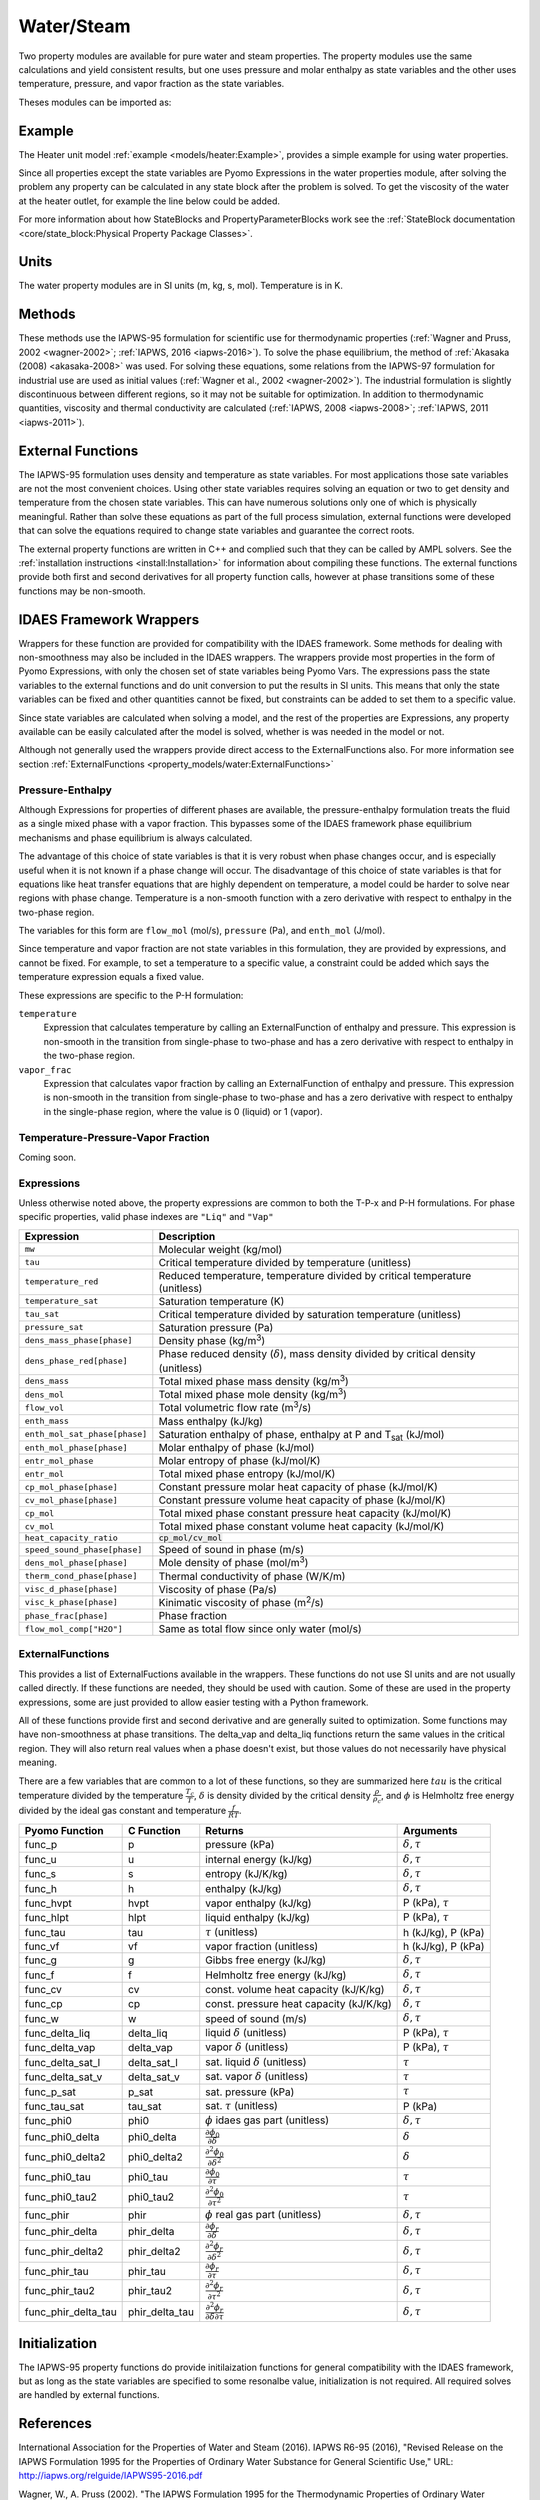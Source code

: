 Water/Steam
===========

Two property modules are available for pure water and steam properties.  The
property modules use the same calculations and yield consistent results, but one
uses pressure and molar enthalpy as state variables and the other uses
temperature, pressure, and vapor fraction as the state variables.

Theses modules can be imported as:

.. testcode::

  from idaes.property_models import iapws95_ph

Example
-------

The Heater unit model :ref:`example <models/heater:Example>`, provides a simple
example for using water properties.

Since all properties except the state variables are Pyomo Expressions in the
water properties module, after solving the problem any property can be
calculated in any state block after the problem is solved. To get the viscosity
of the water at the heater outlet, for example the line below could be added.

.. testsetup::

  import pyomo.environ as pe # Pyomo environment
  from idaes.core import FlowsheetBlock, StateBlock
  from idaes.unit_models import Heater
  from idaes.property_models import iapws95_ph

  # Create an empty flowsheet and steam property parameter block.
  model = pe.ConcreteModel()
  model.fs = FlowsheetBlock(default={"dynamic": False})
  model.fs.properties = iapws95_ph.Iapws95ParameterBlock()

  # Add a Heater model to the flowsheet.
  model.fs.heater = Heater(default={"property_package": model.fs.properties})

  # Setup the heater model by fixing the inputs and heat duty
  model.fs.heater.inlet[:].enth_mol.fix(4000)
  model.fs.heater.inlet[:].flow_mol.fix(100)
  model.fs.heater.inlet[:].pressure.fix(101325)
  model.fs.heater.heat_duty[:].fix(100*20000)

  # Initialize the model.
  model.fs.heater.initialize()


.. testcode::

  import pyomo.environ as pe
  mu_l = pe.value(model.fs.heater.control_volume.properties_out[0].visc_d_phase["Liq"])
  mu_v = pe.value(model.fs.heater.control_volume.properties_out[0].visc_d_phase["Vap"])

For more information about how StateBlocks and PropertyParameterBlocks
work see the :ref:`StateBlock documentation <core/state_block:Physical
Property Package Classes>`.

Units
-----

The water property modules are in SI units (m, kg, s, mol). Temperature is in K.

Methods
-------

These methods use the IAPWS-95 formulation for scientific use for thermodynamic
properties (:ref:`Wagner and Pruss, 2002 <wagner-2002>`; :ref:`IAPWS, 2016
<iapws-2016>`). To solve the phase equilibrium, the method of :ref:`Akasaka
(2008) <akasaka-2008>` was used. For solving these equations, some relations from
the IAPWS-97 formulation for industrial use are used as initial values
(:ref:`Wagner et al., 2002 <wagner-2002>`). The industrial formulation is
slightly discontinuous between different regions, so it may not be suitable for
optimization. In addition to thermodynamic quantities, viscosity and thermal
conductivity are calculated (:ref:`IAPWS, 2008 <iapws-2008>`;
:ref:`IAPWS, 2011 <iapws-2011>`).


External Functions
------------------

The IAPWS-95 formulation uses density and temperature as state variables. For
most applications those sate variables are not the most convenient choices. Using
other state variables requires solving an equation or two to get density and
temperature from the chosen state variables. This can have numerous solutions
only one of which is physically meaningful. Rather than solve these equations as
part of the full process simulation, external functions were developed that can
solve the equations required to change state variables and guarantee the correct
roots.

The external property functions are written in C++ and complied such that they
can be called by AMPL solvers.  See the :ref:`installation instructions
<install:Installation>` for information about compiling these
functions. The external functions provide both first and second derivatives for
all property function calls, however at phase transitions some of these functions
may be non-smooth.

IDAES Framework Wrappers
------------------------

Wrappers for these function are provided for compatibility with the IDAES
framework. Some methods for dealing with non-smoothness may also be included in
the IDAES wrappers. The wrappers provide most properties in the form of Pyomo
Expressions, with only the chosen set of state variables being Pyomo Vars. The
expressions pass the state variables to the external functions and do unit
conversion to put the results in SI units. This means that only the state
variables can be fixed and other quantities cannot be fixed, but constraints
can be added to set them to a specific value.

Since state variables are calculated when solving a model, and the rest of the
properties are Expressions, any property available can be easily calculated
after the model is solved, whether is was needed in the model or not.

Although not generally used the wrappers provide direct access to the
ExternalFunctions also. For more information see section :ref:`ExternalFunctions
<property_models/water:ExternalFunctions>`

Pressure-Enthalpy
~~~~~~~~~~~~~~~~~

Although Expressions for properties of different phases are available, the
pressure-enthalpy formulation treats the fluid as a single mixed phase with a
vapor fraction.  This bypasses some of the IDAES framework phase equilibrium
mechanisms and phase equilibrium is always calculated.

The advantage of this choice of state variables is that it is very robust when
phase changes occur, and is especially useful when it is not known if a phase
change will occur.  The disadvantage of this choice of state variables is that
for equations like heat transfer equations that are highly dependent on
temperature, a model could be harder to solve near regions with phase change.
Temperature is a non-smooth function with a zero derivative with respect to
enthalpy in the two-phase region.

The variables for this form are ``flow_mol`` (mol/s), ``pressure`` (Pa), and
``enth_mol`` (J/mol).

Since temperature and vapor fraction are not state variables in this formulation,
they are provided by expressions, and cannot be fixed.  For example, to set a
temperature to a specific value, a constraint could be added which says the
temperature expression equals a fixed value.

These expressions are specific to the P-H formulation:

``temperature``
  Expression that calculates temperature by calling an ExternalFunction of
  enthalpy and pressure. This expression is non-smooth in the transition from
  single-phase to two-phase and has a zero derivative with respect to enthalpy
  in the two-phase region.
``vapor_frac``
  Expression that calculates vapor fraction by calling an ExternalFunction of
  enthalpy and pressure. This expression is non-smooth in the transition from
  single-phase to two-phase and has a zero derivative with respect to enthalpy
  in the single-phase region, where the value is 0 (liquid) or 1 (vapor).

Temperature-Pressure-Vapor Fraction
~~~~~~~~~~~~~~~~~~~~~~~~~~~~~~~~~~~

Coming soon.


Expressions
~~~~~~~~~~~

Unless otherwise noted above, the property expressions are common to both the
T-P-x and P-H formulations. For phase specific properties, valid phase indexes
are ``"Liq"`` and ``"Vap"``

================================ ===============================================================================================
Expression                       Description
================================ ===============================================================================================
``mw``                           Molecular weight (kg/mol)
``tau``                          Critical temperature divided by temperature (unitless)
``temperature_red``              Reduced temperature, temperature divided by critical temperature (unitless)
``temperature_sat``              Saturation temperature (K)
``tau_sat``                      Critical temperature divided by saturation temperature (unitless)
``pressure_sat``                 Saturation pressure (Pa)
``dens_mass_phase[phase]``       Density phase (kg/m\ :superscript:`3`)
``dens_phase_red[phase]``        Phase reduced density (:math:`\delta`), mass density divided by critical density (unitless)
``dens_mass``                    Total mixed phase mass density (kg/m\ :superscript:`3`)
``dens_mol``                     Total mixed phase mole density (kg/m\ :superscript:`3`)
``flow_vol``                     Total volumetric flow rate (m\ :superscript:`3`/s)
``enth_mass``                    Mass enthalpy (kJ/kg)
``enth_mol_sat_phase[phase]``    Saturation enthalpy of phase, enthalpy at P and T\ :subscript:`sat` (kJ/mol)
``enth_mol_phase[phase]``        Molar enthalpy of phase (kJ/mol)
``entr_mol_phase``               Molar entropy of phase (kJ/mol/K)
``entr_mol``                     Total mixed phase entropy (kJ/mol/K)
``cp_mol_phase[phase]``          Constant pressure molar heat capacity of phase (kJ/mol/K)
``cv_mol_phase[phase]``          Constant pressure volume heat capacity of phase (kJ/mol/K)
``cp_mol``                       Total mixed phase constant pressure heat capacity (kJ/mol/K)
``cv_mol``                       Total mixed phase constant volume heat capacity (kJ/mol/K)
``heat_capacity_ratio``          :code:`cp_mol/cv_mol`
``speed_sound_phase[phase]``     Speed of sound in phase (m/s)
``dens_mol_phase[phase]``        Mole density of phase (mol/m\ :superscript:`3`)
``therm_cond_phase[phase]``      Thermal conductivity of phase (W/K/m)
``visc_d_phase[phase]``          Viscosity of phase (Pa/s)
``visc_k_phase[phase]``          Kinimatic viscosity of phase (m\ :superscript:`2`/s)
``phase_frac[phase]``            Phase fraction
``flow_mol_comp["H2O"]``         Same as total flow since only water (mol/s)
================================ ===============================================================================================

ExternalFunctions
~~~~~~~~~~~~~~~~~

This provides a list of ExternalFuctions available in the wrappers.  These
functions do not use SI units and are not usually called directly.  If these
functions are needed, they should be used with caution. Some of these are used
in the property expressions, some are just provided to allow easier testing with
a Python framework.

All of these functions provide first and second derivative and are generally
suited to optimization. Some functions may have non-smoothness at phase
transitions.  The delta_vap and delta_liq functions return the same values in
the critical region.  They will also return real values when a phase doesn't
exist, but those values do not necessarily have physical meaning.

There are a few variables that are common to a lot of these functions, so they
are summarized here :math:`tau` is the critical temperature divided by the
temperature :math:`\frac{T_c}{T}`, :math:`\delta` is density divided by the
critical density :math:`\frac{\rho}{\rho_c}`, and :math:`\phi` is Helmholtz free
energy divided by the ideal gas constant and temperature :math:`\frac{f}{RT}`.

==================== ============== ================================================================ ===========================
Pyomo Function       C Function     Returns                                                          Arguments
==================== ============== ================================================================ ===========================
func_p               p              pressure (kPa)                                                   :math:`\delta, \tau`
func_u               u              internal energy (kJ/kg)                                          :math:`\delta, \tau`
func_s               s              entropy (kJ/K/kg)                                                :math:`\delta, \tau`
func_h               h              enthalpy (kJ/kg)                                                 :math:`\delta, \tau`
func_hvpt            hvpt           vapor enthalpy (kJ/kg)                                           P (kPa), :math:`\tau`
func_hlpt            hlpt           liquid enthalpy (kJ/kg)                                          P (kPa), :math:`\tau`
func_tau             tau            :math:`\tau` (unitless)                                          h (kJ/kg), P (kPa)
func_vf              vf             vapor fraction (unitless)                                        h (kJ/kg), P (kPa)
func_g               g              Gibbs free energy (kJ/kg)                                        :math:`\delta, \tau`
func_f               f              Helmholtz free energy (kJ/kg)                                    :math:`\delta, \tau`
func_cv              cv             const. volume heat capacity (kJ/K/kg)                            :math:`\delta, \tau`
func_cp              cp             const. pressure heat capacity (kJ/K/kg)                          :math:`\delta, \tau`
func_w               w              speed of sound (m/s)                                             :math:`\delta, \tau`
func_delta_liq       delta_liq      liquid :math:`\delta` (unitless)                                 P (kPa), :math:`\tau`
func_delta_vap       delta_vap      vapor :math:`\delta` (unitless)                                  P (kPa), :math:`\tau`
func_delta_sat_l     delta_sat_l    sat. liquid :math:`\delta` (unitless)                            :math:`\tau`
func_delta_sat_v     delta_sat_v    sat. vapor :math:`\delta` (unitless)                             :math:`\tau`
func_p_sat           p_sat          sat. pressure (kPa)                                              :math:`\tau`
func_tau_sat         tau_sat        sat. :math:`\tau` (unitless)                                     P (kPa)
func_phi0            phi0           :math:`\phi` idaes gas part (unitless)                           :math:`\delta, \tau`
func_phi0_delta      phi0_delta     :math:`\frac{\partial \phi_0}{\partial \delta}`                  :math:`\delta`
func_phi0_delta2     phi0_delta2    :math:`\frac{\partial^2 \phi_0}{\partial \delta^2}`              :math:`\delta`
func_phi0_tau        phi0_tau       :math:`\frac{\partial \phi_0}{\partial \tau}`                    :math:`\tau`
func_phi0_tau2       phi0_tau2      :math:`\frac{\partial^2 \phi_0}{\partial \tau^2}`                :math:`\tau`
func_phir            phir           :math:`\phi` real gas part (unitless)                            :math:`\delta, \tau`
func_phir_delta      phir_delta     :math:`\frac{\partial \phi_r}{\partial \delta}`                  :math:`\delta, \tau`
func_phir_delta2     phir_delta2    :math:`\frac{\partial^2 \phi_r}{\partial \delta^2}`              :math:`\delta, \tau`
func_phir_tau        phir_tau       :math:`\frac{\partial \phi_r}{\partial \tau}`                    :math:`\delta, \tau`
func_phir_tau2       phir_tau2      :math:`\frac{\partial^2 \phi_r}{\partial \tau^2}`                :math:`\delta, \tau`
func_phir_delta_tau  phir_delta_tau :math:`\frac{\partial^2 \phi_r}{\partial \delta \partial \tau}`  :math:`\delta, \tau`
==================== ============== ================================================================ ===========================


Initialization
--------------

The IAPWS-95 property functions do provide initilaization functions for general
compatibility with the IDAES framework, but as long as the state variables are
specified to some resonalbe value, initialization is not required. All required
solves are handled by external functions.

References
----------

.. _iapws-2016:

International Association for the Properties of Water and Steam (2016).
IAPWS R6-95 (2016), "Revised Release on the IAPWS Formulation 1995 for
the Properties of Ordinary Water Substance for General Scientific Use,"
URL: http://iapws.org/relguide/IAPWS95-2016.pdf

.. _wagner-2002:

Wagner, W.,  A. Pruss (2002). "The IAPWS Formulation 1995 for the
Thermodynamic Properties of Ordinary Water Substance for General and
Scientific Use." J. Phys. Chem. Ref. Data, 31, 387-535.

.. _wagner-2000:

Wagner, W. et al. (2000). "The IAPWS Industrial Formulation 1997 for the
Thermodynamic Properties of Water and Steam," ASME J. Eng. Gas Turbines
and Power, 122, 150-182.

.. _akasaka-2008:

Akasaka, R. (2008). "A Reliable and Useful Method to Determine the Saturation
State from Helmholtz Energy Equations of State." Journal of Thermal
Science and Technology, 3(3), 442-451.

.. _iapws-2011:

International Association for the Properties of Water and Steam (2011).
IAPWS R15-11, "Release on the IAPWS Formulation 2011 for the
Thermal Conductivity of Ordinary Water Substance,"
URL: http://iapws.org/relguide/ThCond.pdf.

.. _iapws-2008:

International Association for the Properties of Water and Steam (2008).
IAPWS R12-08, "Release on the IAPWS Formulation 2008 for the Viscosity of
Ordinary Water Substance,"
URL: http://iapws.org/relguide/visc.pdf.
